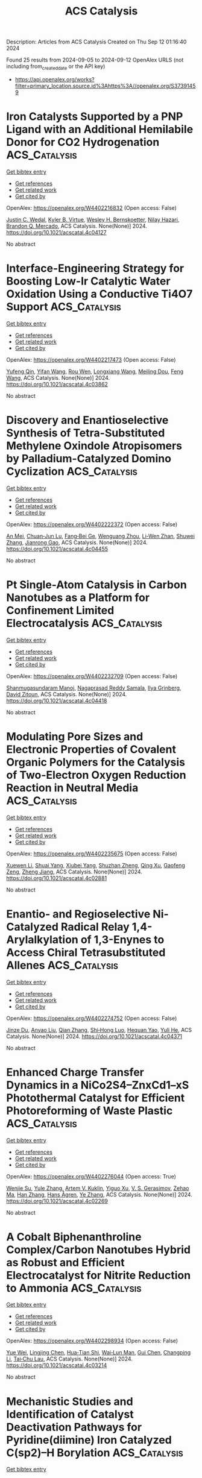 #+TITLE: ACS Catalysis
Description: Articles from ACS Catalysis
Created on Thu Sep 12 01:16:40 2024

Found 25 results from 2024-09-05 to 2024-09-12
OpenAlex URLS (not including from_created_date or the API key)
- [[https://api.openalex.org/works?filter=primary_location.source.id%3Ahttps%3A//openalex.org/S37391459]]

* Iron Catalysts Supported by a PNP Ligand with an Additional Hemilabile Donor for CO2 Hydrogenation  :ACS_Catalysis:
:PROPERTIES:
:UUID: https://openalex.org/W4402216832
:TOPICS: Homogeneous Catalysis with Transition Metals, Carbon Dioxide Utilization for Chemical Synthesis, Catalytic Carbon Dioxide Hydrogenation
:PUBLICATION_DATE: 2024-09-04
:END:    
    
[[elisp:(doi-add-bibtex-entry "https://doi.org/10.1021/acscatal.4c04127")][Get bibtex entry]] 

- [[elisp:(progn (xref--push-markers (current-buffer) (point)) (oa--referenced-works "https://openalex.org/W4402216832"))][Get references]]
- [[elisp:(progn (xref--push-markers (current-buffer) (point)) (oa--related-works "https://openalex.org/W4402216832"))][Get related work]]
- [[elisp:(progn (xref--push-markers (current-buffer) (point)) (oa--cited-by-works "https://openalex.org/W4402216832"))][Get cited by]]

OpenAlex: https://openalex.org/W4402216832 (Open access: False)
    
[[https://openalex.org/A5004434822][Justin C. Wedal]], [[https://openalex.org/A5106986437][Kyler B. Virtue]], [[https://openalex.org/A5072613391][Wesley H. Bernskoetter]], [[https://openalex.org/A5062709693][Nilay Hazari]], [[https://openalex.org/A5038732109][Brandon Q. Mercado]], ACS Catalysis. None(None)] 2024. https://doi.org/10.1021/acscatal.4c04127 
     
No abstract    

    

* Interface-Engineering Strategy for Boosting Low-Ir Catalytic Water Oxidation Using a Conductive Ti4O7 Support  :ACS_Catalysis:
:PROPERTIES:
:UUID: https://openalex.org/W4402217473
:TOPICS: Electrocatalysis for Energy Conversion, Catalytic Nanomaterials, Atomic Layer Deposition Technology
:PUBLICATION_DATE: 2024-09-04
:END:    
    
[[elisp:(doi-add-bibtex-entry "https://doi.org/10.1021/acscatal.4c03862")][Get bibtex entry]] 

- [[elisp:(progn (xref--push-markers (current-buffer) (point)) (oa--referenced-works "https://openalex.org/W4402217473"))][Get references]]
- [[elisp:(progn (xref--push-markers (current-buffer) (point)) (oa--related-works "https://openalex.org/W4402217473"))][Get related work]]
- [[elisp:(progn (xref--push-markers (current-buffer) (point)) (oa--cited-by-works "https://openalex.org/W4402217473"))][Get cited by]]

OpenAlex: https://openalex.org/W4402217473 (Open access: False)
    
[[https://openalex.org/A5011958585][Yufeng Qin]], [[https://openalex.org/A5100398573][Yifan Wang]], [[https://openalex.org/A5088170517][Rou Wen]], [[https://openalex.org/A5090646025][Longxiang Wang]], [[https://openalex.org/A5033783993][Meiling Dou]], [[https://openalex.org/A5100431311][Feng Wang]], ACS Catalysis. None(None)] 2024. https://doi.org/10.1021/acscatal.4c03862 
     
No abstract    

    

* Discovery and Enantioselective Synthesis of Tetra-Substituted Methylene Oxindole Atropisomers by Palladium-Catalyzed Domino Cyclization  :ACS_Catalysis:
:PROPERTIES:
:UUID: https://openalex.org/W4402222372
:TOPICS: Atroposelective Synthesis of Axially Chiral Compounds, Chiroptical Spectroscopy in Organic Compound Analysis, Biological Activity of Diterpenoids and Biflavonoids
:PUBLICATION_DATE: 2024-09-04
:END:    
    
[[elisp:(doi-add-bibtex-entry "https://doi.org/10.1021/acscatal.4c04455")][Get bibtex entry]] 

- [[elisp:(progn (xref--push-markers (current-buffer) (point)) (oa--referenced-works "https://openalex.org/W4402222372"))][Get references]]
- [[elisp:(progn (xref--push-markers (current-buffer) (point)) (oa--related-works "https://openalex.org/W4402222372"))][Get related work]]
- [[elisp:(progn (xref--push-markers (current-buffer) (point)) (oa--cited-by-works "https://openalex.org/W4402222372"))][Get cited by]]

OpenAlex: https://openalex.org/W4402222372 (Open access: False)
    
[[https://openalex.org/A5101351132][An Mei]], [[https://openalex.org/A5048037708][Chuan‐Jun Lu]], [[https://openalex.org/A5019359057][Fang‐Bei Ge]], [[https://openalex.org/A5060690682][Wenguang Zhou]], [[https://openalex.org/A5026135056][Li‐Wen Zhan]], [[https://openalex.org/A5100727566][Shuwei Zhang]], [[https://openalex.org/A5101717225][Jianrong Gao]], ACS Catalysis. None(None)] 2024. https://doi.org/10.1021/acscatal.4c04455 
     
No abstract    

    

* Pt Single-Atom Catalysis in Carbon Nanotubes as a Platform for Confinement Limited Electrocatalysis  :ACS_Catalysis:
:PROPERTIES:
:UUID: https://openalex.org/W4402232709
:TOPICS: Electrocatalysis for Energy Conversion, Accelerating Materials Innovation through Informatics, Fuel Cell Membrane Technology
:PUBLICATION_DATE: 2024-09-03
:END:    
    
[[elisp:(doi-add-bibtex-entry "https://doi.org/10.1021/acscatal.4c04418")][Get bibtex entry]] 

- [[elisp:(progn (xref--push-markers (current-buffer) (point)) (oa--referenced-works "https://openalex.org/W4402232709"))][Get references]]
- [[elisp:(progn (xref--push-markers (current-buffer) (point)) (oa--related-works "https://openalex.org/W4402232709"))][Get related work]]
- [[elisp:(progn (xref--push-markers (current-buffer) (point)) (oa--cited-by-works "https://openalex.org/W4402232709"))][Get cited by]]

OpenAlex: https://openalex.org/W4402232709 (Open access: False)
    
[[https://openalex.org/A5058437657][Shanmugasundaram Manoj]], [[https://openalex.org/A5002833235][Nagaprasad Reddy Samala]], [[https://openalex.org/A5102790594][Ilya Grinberg]], [[https://openalex.org/A5078348497][David Zitoun]], ACS Catalysis. None(None)] 2024. https://doi.org/10.1021/acscatal.4c04418 
     
No abstract    

    

* Modulating Pore Sizes and Electronic Properties of Covalent Organic Polymers for the Catalysis of Two-Electron Oxygen Reduction Reaction in Neutral Media  :ACS_Catalysis:
:PROPERTIES:
:UUID: https://openalex.org/W4402235675
:TOPICS: Porous Crystalline Organic Frameworks for Energy and Separation Applications, Chemistry and Applications of Metal-Organic Frameworks, Fuel Cell Membrane Technology
:PUBLICATION_DATE: 2024-09-04
:END:    
    
[[elisp:(doi-add-bibtex-entry "https://doi.org/10.1021/acscatal.4c02881")][Get bibtex entry]] 

- [[elisp:(progn (xref--push-markers (current-buffer) (point)) (oa--referenced-works "https://openalex.org/W4402235675"))][Get references]]
- [[elisp:(progn (xref--push-markers (current-buffer) (point)) (oa--related-works "https://openalex.org/W4402235675"))][Get related work]]
- [[elisp:(progn (xref--push-markers (current-buffer) (point)) (oa--cited-by-works "https://openalex.org/W4402235675"))][Get cited by]]

OpenAlex: https://openalex.org/W4402235675 (Open access: False)
    
[[https://openalex.org/A5100441260][Xuewen Li]], [[https://openalex.org/A5100784279][Shuai Yang]], [[https://openalex.org/A5032456464][Xiubei Yang]], [[https://openalex.org/A5042690082][Shuzhan Zheng]], [[https://openalex.org/A5069765087][Qing Xu]], [[https://openalex.org/A5028394871][Gaofeng Zeng]], [[https://openalex.org/A5038741162][Zheng Jiang]], ACS Catalysis. None(None)] 2024. https://doi.org/10.1021/acscatal.4c02881 
     
No abstract    

    

* Enantio- and Regioselective Ni-Catalyzed Radical Relay 1,4-Arylalkylation of 1,3-Enynes to Access Chiral Tetrasubstituted Allenes  :ACS_Catalysis:
:PROPERTIES:
:UUID: https://openalex.org/W4402274752
:TOPICS: Transition-Metal-Catalyzed C–H Bond Functionalization, Applications of Photoredox Catalysis in Organic Synthesis, Transition Metal-Catalyzed Cross-Coupling Reactions
:PUBLICATION_DATE: 2024-09-05
:END:    
    
[[elisp:(doi-add-bibtex-entry "https://doi.org/10.1021/acscatal.4c04371")][Get bibtex entry]] 

- [[elisp:(progn (xref--push-markers (current-buffer) (point)) (oa--referenced-works "https://openalex.org/W4402274752"))][Get references]]
- [[elisp:(progn (xref--push-markers (current-buffer) (point)) (oa--related-works "https://openalex.org/W4402274752"))][Get related work]]
- [[elisp:(progn (xref--push-markers (current-buffer) (point)) (oa--cited-by-works "https://openalex.org/W4402274752"))][Get cited by]]

OpenAlex: https://openalex.org/W4402274752 (Open access: False)
    
[[https://openalex.org/A5053026456][Jinze Du]], [[https://openalex.org/A5087059179][Anyao Liu]], [[https://openalex.org/A5101742243][Qian Zhang]], [[https://openalex.org/A5064431144][Shi‐Hong Luo]], [[https://openalex.org/A5037824730][Hequan Yao]], [[https://openalex.org/A5057133110][Yuli He]], ACS Catalysis. None(None)] 2024. https://doi.org/10.1021/acscatal.4c04371 
     
No abstract    

    

* Enhanced Charge Transfer Dynamics in a NiCo2S4–ZnxCd1–xS Photothermal Catalyst for Efficient Photoreforming of Waste Plastic  :ACS_Catalysis:
:PROPERTIES:
:UUID: https://openalex.org/W4402276044
:TOPICS: Photocatalytic Materials for Solar Energy Conversion, Photocatalysis and Solar Energy Conversion, Formation and Properties of Nanocrystals and Nanostructures
:PUBLICATION_DATE: 2024-09-04
:END:    
    
[[elisp:(doi-add-bibtex-entry "https://doi.org/10.1021/acscatal.4c02269")][Get bibtex entry]] 

- [[elisp:(progn (xref--push-markers (current-buffer) (point)) (oa--referenced-works "https://openalex.org/W4402276044"))][Get references]]
- [[elisp:(progn (xref--push-markers (current-buffer) (point)) (oa--related-works "https://openalex.org/W4402276044"))][Get related work]]
- [[elisp:(progn (xref--push-markers (current-buffer) (point)) (oa--cited-by-works "https://openalex.org/W4402276044"))][Get cited by]]

OpenAlex: https://openalex.org/W4402276044 (Open access: True)
    
[[https://openalex.org/A5101500272][Wenjie Su]], [[https://openalex.org/A5071925579][Yule Zhang]], [[https://openalex.org/A5087272960][Artem V. Kuklin]], [[https://openalex.org/A5100993054][Yiguo Xu]], [[https://openalex.org/A5024425002][V. S. Gerasimov]], [[https://openalex.org/A5072411807][Zehao Ma]], [[https://openalex.org/A5100399276][Han Zhang]], [[https://openalex.org/A5053665869][Hans Ågren]], [[https://openalex.org/A5100449334][Ye Zhang]], ACS Catalysis. None(None)] 2024. https://doi.org/10.1021/acscatal.4c02269 
     
No abstract    

    

* A Cobalt Biphenanthroline Complex/Carbon Nanotubes Hybrid as Robust and Efficient Electrocatalyst for Nitrite Reduction to Ammonia  :ACS_Catalysis:
:PROPERTIES:
:UUID: https://openalex.org/W4402298934
:TOPICS: Ammonia Synthesis and Electrocatalysis, Catalytic Reduction of Nitro Compounds, Content-Centric Networking for Information Delivery
:PUBLICATION_DATE: 2024-09-06
:END:    
    
[[elisp:(doi-add-bibtex-entry "https://doi.org/10.1021/acscatal.4c03214")][Get bibtex entry]] 

- [[elisp:(progn (xref--push-markers (current-buffer) (point)) (oa--referenced-works "https://openalex.org/W4402298934"))][Get references]]
- [[elisp:(progn (xref--push-markers (current-buffer) (point)) (oa--related-works "https://openalex.org/W4402298934"))][Get related work]]
- [[elisp:(progn (xref--push-markers (current-buffer) (point)) (oa--cited-by-works "https://openalex.org/W4402298934"))][Get cited by]]

OpenAlex: https://openalex.org/W4402298934 (Open access: False)
    
[[https://openalex.org/A5036686013][Yue Wei]], [[https://openalex.org/A5036950255][Lingjing Chen]], [[https://openalex.org/A5029958142][Hua‐Tian Shi]], [[https://openalex.org/A5012005897][Wai‐Lun Man]], [[https://openalex.org/A5100750605][Gui Chen]], [[https://openalex.org/A5100711688][Changping Li]], [[https://openalex.org/A5071430741][Tai‐Chu Lau]], ACS Catalysis. None(None)] 2024. https://doi.org/10.1021/acscatal.4c03214 
     
No abstract    

    

* Mechanistic Studies and Identification of Catalyst Deactivation Pathways for Pyridine(diimine) Iron Catalyzed C(sp2)–H Borylation  :ACS_Catalysis:
:PROPERTIES:
:UUID: https://openalex.org/W4402299797
:TOPICS: Transition-Metal-Catalyzed C–H Bond Functionalization, Catalytic C-H Amination Reactions, Homogeneous Catalysis with Transition Metals
:PUBLICATION_DATE: 2024-09-06
:END:    
    
[[elisp:(doi-add-bibtex-entry "https://doi.org/10.1021/acscatal.4c03744")][Get bibtex entry]] 

- [[elisp:(progn (xref--push-markers (current-buffer) (point)) (oa--referenced-works "https://openalex.org/W4402299797"))][Get references]]
- [[elisp:(progn (xref--push-markers (current-buffer) (point)) (oa--related-works "https://openalex.org/W4402299797"))][Get related work]]
- [[elisp:(progn (xref--push-markers (current-buffer) (point)) (oa--cited-by-works "https://openalex.org/W4402299797"))][Get cited by]]

OpenAlex: https://openalex.org/W4402299797 (Open access: False)
    
[[https://openalex.org/A5100437444][Tianyi Zhang]], [[https://openalex.org/A5043337481][Tyler P. Pabst]], [[https://openalex.org/A5030368553][Jordan M. Hoyt]], [[https://openalex.org/A5084018341][Matthew V. Pecoraro]], [[https://openalex.org/A5087910041][Paul J. Chirik]], ACS Catalysis. None(None)] 2024. https://doi.org/10.1021/acscatal.4c03744 
     
No abstract    

    

* Photocatalytic Oxidative Activation of Bicyclo[1.1.0]butanes for Formal [2σ+2π] Cycloadditions  :ACS_Catalysis:
:PROPERTIES:
:UUID: https://openalex.org/W4402305805
:TOPICS: Applications of Photoredox Catalysis in Organic Synthesis, Catalytic Oxidation of Alcohols, Transition-Metal-Catalyzed C–H Bond Functionalization
:PUBLICATION_DATE: 2024-09-06
:END:    
    
[[elisp:(doi-add-bibtex-entry "https://doi.org/10.1021/acscatal.4c05067")][Get bibtex entry]] 

- [[elisp:(progn (xref--push-markers (current-buffer) (point)) (oa--referenced-works "https://openalex.org/W4402305805"))][Get references]]
- [[elisp:(progn (xref--push-markers (current-buffer) (point)) (oa--related-works "https://openalex.org/W4402305805"))][Get related work]]
- [[elisp:(progn (xref--push-markers (current-buffer) (point)) (oa--cited-by-works "https://openalex.org/W4402305805"))][Get cited by]]

OpenAlex: https://openalex.org/W4402305805 (Open access: True)
    
[[https://openalex.org/A5021149642][Maxim Golfmann]], [[https://openalex.org/A5040406948][Marius Reinhold]], [[https://openalex.org/A5031334631][Jorn D. Steen]], [[https://openalex.org/A5107038764][Malte S. Deike]], [[https://openalex.org/A5107038765][Behrend Rodemann]], [[https://openalex.org/A5065143464][Christopher Golz]], [[https://openalex.org/A5036603407][Stefano Crespi]], [[https://openalex.org/A5058577209][Johannes C. L. Walker]], ACS Catalysis. None(None)] 2024. https://doi.org/10.1021/acscatal.4c05067 
     
No abstract    

    

* Catalyst Site Requirements for Olefin Etherification over H-Beta Zeolites  :ACS_Catalysis:
:PROPERTIES:
:UUID: https://openalex.org/W4402306518
:TOPICS: Desulfurization Technologies for Fuels, Zeolite Chemistry and Catalysis, Homogeneous Catalysis with Transition Metals
:PUBLICATION_DATE: 2024-09-06
:END:    
    
[[elisp:(doi-add-bibtex-entry "https://doi.org/10.1021/acscatal.4c03487")][Get bibtex entry]] 

- [[elisp:(progn (xref--push-markers (current-buffer) (point)) (oa--referenced-works "https://openalex.org/W4402306518"))][Get references]]
- [[elisp:(progn (xref--push-markers (current-buffer) (point)) (oa--related-works "https://openalex.org/W4402306518"))][Get related work]]
- [[elisp:(progn (xref--push-markers (current-buffer) (point)) (oa--cited-by-works "https://openalex.org/W4402306518"))][Get cited by]]

OpenAlex: https://openalex.org/W4402306518 (Open access: False)
    
[[https://openalex.org/A5038164794][Wen-Sheng Lee]], [[https://openalex.org/A5004644378][Paulami Majumdar]], [[https://openalex.org/A5016935054][Kimberly T. Dinh]], [[https://openalex.org/A5036222762][Swati Naik]], [[https://openalex.org/A5102109182][Binghe Gu]], [[https://openalex.org/A5101933262][Joo Kang]], [[https://openalex.org/A5041667858][Xiaohua Qiu]], [[https://openalex.org/A5051266486][Siaka Yusuf]], [[https://openalex.org/A5080269043][Denise Anaya]], [[https://openalex.org/A5042695717][John Klann]], [[https://openalex.org/A5103417630][Wang‐Lin Yu]], [[https://openalex.org/A5075643028][Thomas Peterson]], [[https://openalex.org/A5032708311][David G. Barton]], [[https://openalex.org/A5072517964][Rachel E. M. Brooner]], ACS Catalysis. None(None)] 2024. https://doi.org/10.1021/acscatal.4c03487 
     
No abstract    

    

* Gallium Cluster-Promoted In2O3 Catalyst for CO2 Hydrogenation to Methanol  :ACS_Catalysis:
:PROPERTIES:
:UUID: https://openalex.org/W4402313018
:TOPICS: Catalytic Carbon Dioxide Hydrogenation, Catalytic Nanomaterials, Catalytic Dehydrogenation of Light Alkanes
:PUBLICATION_DATE: 2024-09-06
:END:    
    
[[elisp:(doi-add-bibtex-entry "https://doi.org/10.1021/acscatal.4c03045")][Get bibtex entry]] 

- [[elisp:(progn (xref--push-markers (current-buffer) (point)) (oa--referenced-works "https://openalex.org/W4402313018"))][Get references]]
- [[elisp:(progn (xref--push-markers (current-buffer) (point)) (oa--related-works "https://openalex.org/W4402313018"))][Get related work]]
- [[elisp:(progn (xref--push-markers (current-buffer) (point)) (oa--cited-by-works "https://openalex.org/W4402313018"))][Get cited by]]

OpenAlex: https://openalex.org/W4402313018 (Open access: False)
    
[[https://openalex.org/A5005904006][Yuxiang Yang]], [[https://openalex.org/A5000102044][Linlin Wu]], [[https://openalex.org/A5040756088][Bingqing Yao]], [[https://openalex.org/A5100433795][Lei Zhang]], [[https://openalex.org/A5101954728][Munam Jung]], [[https://openalex.org/A5062663978][Qianjun He]], [[https://openalex.org/A5071951449][Ning Yan]], [[https://openalex.org/A5063052790][Changjun Liu]], ACS Catalysis. None(None)] 2024. https://doi.org/10.1021/acscatal.4c03045 
     
No abstract    

    

* Iron Nitride Formation and Decomposition during Ammonia Decomposition over a Wustite-Based Bulk Iron Catalyst  :ACS_Catalysis:
:PROPERTIES:
:UUID: https://openalex.org/W4402315319
:TOPICS: Ammonia Synthesis and Electrocatalysis, Catalytic Nanomaterials, Catalytic Reduction of Nitro Compounds
:PUBLICATION_DATE: 2024-09-06
:END:    
    
[[elisp:(doi-add-bibtex-entry "https://doi.org/10.1021/acscatal.4c04415")][Get bibtex entry]] 

- [[elisp:(progn (xref--push-markers (current-buffer) (point)) (oa--referenced-works "https://openalex.org/W4402315319"))][Get references]]
- [[elisp:(progn (xref--push-markers (current-buffer) (point)) (oa--related-works "https://openalex.org/W4402315319"))][Get related work]]
- [[elisp:(progn (xref--push-markers (current-buffer) (point)) (oa--cited-by-works "https://openalex.org/W4402315319"))][Get cited by]]

OpenAlex: https://openalex.org/W4402315319 (Open access: False)
    
[[https://openalex.org/A5049073282][Maximilian Purcel]], [[https://openalex.org/A5058679048][Stefan Berendts]], [[https://openalex.org/A5090217494][Luigi Bonati]], [[https://openalex.org/A5004491813][Simone Perego]], [[https://openalex.org/A5002562419][Arnd Müller]], [[https://openalex.org/A5046219608][Martin Lerch]], [[https://openalex.org/A5023487560][Michele Parrinello]], [[https://openalex.org/A5039691617][Martin Muhler]], ACS Catalysis. None(None)] 2024. https://doi.org/10.1021/acscatal.4c04415 
     
No abstract    

    

* Issue Publication Information  :ACS_Catalysis:
:PROPERTIES:
:UUID: https://openalex.org/W4402320406
:TOPICS: 
:PUBLICATION_DATE: 2024-09-06
:END:    
    
[[elisp:(doi-add-bibtex-entry "https://doi.org/10.1021/csv014i017_1841510")][Get bibtex entry]] 

- [[elisp:(progn (xref--push-markers (current-buffer) (point)) (oa--referenced-works "https://openalex.org/W4402320406"))][Get references]]
- [[elisp:(progn (xref--push-markers (current-buffer) (point)) (oa--related-works "https://openalex.org/W4402320406"))][Get related work]]
- [[elisp:(progn (xref--push-markers (current-buffer) (point)) (oa--cited-by-works "https://openalex.org/W4402320406"))][Get cited by]]

OpenAlex: https://openalex.org/W4402320406 (Open access: False)
    
, ACS Catalysis. 14(17)] 2024. https://doi.org/10.1021/csv014i017_1841510 
     
No abstract    

    

* Issue Editorial Masthead  :ACS_Catalysis:
:PROPERTIES:
:UUID: https://openalex.org/W4402320654
:TOPICS: 
:PUBLICATION_DATE: 2024-09-06
:END:    
    
[[elisp:(doi-add-bibtex-entry "https://doi.org/10.1021/csv014i017_1841511")][Get bibtex entry]] 

- [[elisp:(progn (xref--push-markers (current-buffer) (point)) (oa--referenced-works "https://openalex.org/W4402320654"))][Get references]]
- [[elisp:(progn (xref--push-markers (current-buffer) (point)) (oa--related-works "https://openalex.org/W4402320654"))][Get related work]]
- [[elisp:(progn (xref--push-markers (current-buffer) (point)) (oa--cited-by-works "https://openalex.org/W4402320654"))][Get cited by]]

OpenAlex: https://openalex.org/W4402320654 (Open access: False)
    
, ACS Catalysis. 14(17)] 2024. https://doi.org/10.1021/csv014i017_1841511 
     
No abstract    

    

* Er-Doping Enhances the Oxygen Evolution Performance of Cobalt Oxide in Acidic Medium  :ACS_Catalysis:
:PROPERTIES:
:UUID: https://openalex.org/W4402274848
:TOPICS: Electrocatalysis for Energy Conversion, Catalytic Nanomaterials, Aqueous Zinc-Ion Battery Technology
:PUBLICATION_DATE: 2024-09-05
:END:    
    
[[elisp:(doi-add-bibtex-entry "https://doi.org/10.1021/acscatal.4c03088")][Get bibtex entry]] 

- [[elisp:(progn (xref--push-markers (current-buffer) (point)) (oa--referenced-works "https://openalex.org/W4402274848"))][Get references]]
- [[elisp:(progn (xref--push-markers (current-buffer) (point)) (oa--related-works "https://openalex.org/W4402274848"))][Get related work]]
- [[elisp:(progn (xref--push-markers (current-buffer) (point)) (oa--cited-by-works "https://openalex.org/W4402274848"))][Get cited by]]

OpenAlex: https://openalex.org/W4402274848 (Open access: True)
    
[[https://openalex.org/A5086797292][San-Jiang Pan]], [[https://openalex.org/A5100455126][Hang Li]], [[https://openalex.org/A5100371335][Sheng Wang]], [[https://openalex.org/A5101307839][Yang Fu]], [[https://openalex.org/A5101315919][Shenao Wang]], [[https://openalex.org/A5011438427][Zhong‐Yang Xie]], [[https://openalex.org/A5100454543][Li Wei]], [[https://openalex.org/A5100348631][Hao Li]], [[https://openalex.org/A5077445812][Nan Li]], ACS Catalysis. None(None)] 2024. https://doi.org/10.1021/acscatal.4c03088 
     
No abstract    

    

* Advancing CO2RR with O-Coordinated Single-Atom Nanozymes: A DFT and Machine Learning Exploration  :ACS_Catalysis:
:PROPERTIES:
:UUID: https://openalex.org/W4402349498
:TOPICS: Photocatalytic Materials for Solar Energy Conversion, Electrochemical Reduction of CO2 to Fuels, Accelerating Materials Innovation through Informatics
:PUBLICATION_DATE: 2024-09-09
:END:    
    
[[elisp:(doi-add-bibtex-entry "https://doi.org/10.1021/acscatal.4c02799")][Get bibtex entry]] 

- [[elisp:(progn (xref--push-markers (current-buffer) (point)) (oa--referenced-works "https://openalex.org/W4402349498"))][Get references]]
- [[elisp:(progn (xref--push-markers (current-buffer) (point)) (oa--related-works "https://openalex.org/W4402349498"))][Get related work]]
- [[elisp:(progn (xref--push-markers (current-buffer) (point)) (oa--cited-by-works "https://openalex.org/W4402349498"))][Get cited by]]

OpenAlex: https://openalex.org/W4402349498 (Open access: False)
    
[[https://openalex.org/A5022883932][Hao Sun]], [[https://openalex.org/A5013853310][Jing‐yao Liu]], ACS Catalysis. None(None)] 2024. https://doi.org/10.1021/acscatal.4c02799 
     
No abstract    

    

* Correction to “Double Asymmetric Hydrogenation of α-Iminoketones: Facile Synthesis of Enantiopure Vicinal Amino Alcohols”  :ACS_Catalysis:
:PROPERTIES:
:UUID: https://openalex.org/W4402355125
:TOPICS: Homogeneous Catalysis with Transition Metals
:PUBLICATION_DATE: 2024-09-09
:END:    
    
[[elisp:(doi-add-bibtex-entry "https://doi.org/10.1021/acscatal.4c04811")][Get bibtex entry]] 

- [[elisp:(progn (xref--push-markers (current-buffer) (point)) (oa--referenced-works "https://openalex.org/W4402355125"))][Get references]]
- [[elisp:(progn (xref--push-markers (current-buffer) (point)) (oa--related-works "https://openalex.org/W4402355125"))][Get related work]]
- [[elisp:(progn (xref--push-markers (current-buffer) (point)) (oa--cited-by-works "https://openalex.org/W4402355125"))][Get cited by]]

OpenAlex: https://openalex.org/W4402355125 (Open access: False)
    
[[https://openalex.org/A5100371335][Sheng Wang]], [[https://openalex.org/A5090993141][Xin Lin]], [[https://openalex.org/A5006067896][Pan‐Lin Shao]], [[https://openalex.org/A5007909589][Jingyuan Song]], [[https://openalex.org/A5070019572][Jialin Wen]], [[https://openalex.org/A5025921875][Xumu Zhang]], ACS Catalysis. None(None)] 2024. https://doi.org/10.1021/acscatal.4c04811 
     
No abstract    

    

* Optimizing Reaction Kinetics and Thermodynamics for Photocatalytic CO2 Reduction through Spin Polarization Manipulation  :ACS_Catalysis:
:PROPERTIES:
:UUID: https://openalex.org/W4402391463
:TOPICS: Emergent Phenomena at Oxide Interfaces, Photocatalytic Materials for Solar Energy Conversion, Electrochemical Reduction of CO2 to Fuels
:PUBLICATION_DATE: 2024-09-10
:END:    
    
[[elisp:(doi-add-bibtex-entry "https://doi.org/10.1021/acscatal.4c03802")][Get bibtex entry]] 

- [[elisp:(progn (xref--push-markers (current-buffer) (point)) (oa--referenced-works "https://openalex.org/W4402391463"))][Get references]]
- [[elisp:(progn (xref--push-markers (current-buffer) (point)) (oa--related-works "https://openalex.org/W4402391463"))][Get related work]]
- [[elisp:(progn (xref--push-markers (current-buffer) (point)) (oa--cited-by-works "https://openalex.org/W4402391463"))][Get cited by]]

OpenAlex: https://openalex.org/W4402391463 (Open access: False)
    
[[https://openalex.org/A5100443402][Mingyang Li]], [[https://openalex.org/A5067320385][Shiqun Wu]], [[https://openalex.org/A5023555576][Dongni Liu]], [[https://openalex.org/A5100430408][Zhong Chen]], [[https://openalex.org/A5020243600][Chengxuan He]], [[https://openalex.org/A5100340119][Jinlong Wang]], [[https://openalex.org/A5100515230][Xiaoyi Gu]], [[https://openalex.org/A5017622447][Zehan Zhang]], [[https://openalex.org/A5042146073][Zhangyong Ning]], [[https://openalex.org/A5100602288][Jinlong Zhang]], ACS Catalysis. None(None)] 2024. https://doi.org/10.1021/acscatal.4c03802 
     
No abstract    

    

* Saccharide-Assisted Resolution of Bioactive Chiral Carboxylic Acids via NHC-Catalyzed Regioselective Transesterification  :ACS_Catalysis:
:PROPERTIES:
:UUID: https://openalex.org/W4402393645
:TOPICS: N-Heterocyclic Carbenes in Catalysis and Materials Chemistry, Homogeneous Catalysis with Transition Metals, Olefin Metathesis Chemistry
:PUBLICATION_DATE: 2024-09-10
:END:    
    
[[elisp:(doi-add-bibtex-entry "https://doi.org/10.1021/acscatal.4c04076")][Get bibtex entry]] 

- [[elisp:(progn (xref--push-markers (current-buffer) (point)) (oa--referenced-works "https://openalex.org/W4402393645"))][Get references]]
- [[elisp:(progn (xref--push-markers (current-buffer) (point)) (oa--related-works "https://openalex.org/W4402393645"))][Get related work]]
- [[elisp:(progn (xref--push-markers (current-buffer) (point)) (oa--cited-by-works "https://openalex.org/W4402393645"))][Get cited by]]

OpenAlex: https://openalex.org/W4402393645 (Open access: False)
    
[[https://openalex.org/A5086382595][Shuolu Dai]], [[https://openalex.org/A5030033717][Juan Zou]], [[https://openalex.org/A5053075491][Haiqi Wang]], [[https://openalex.org/A5054974793][Min Xu]], [[https://openalex.org/A5025107938][Erqi Xu]], [[https://openalex.org/A5063725510][Jia Song]], [[https://openalex.org/A5103284363][Hong Yu]], [[https://openalex.org/A5086115155][Shaojun Li]], [[https://openalex.org/A5036339070][Wen‐Xin Lv]], [[https://openalex.org/A5056403313][Yonggui Robin]], ACS Catalysis. None(None)] 2024. https://doi.org/10.1021/acscatal.4c04076 
     
No abstract    

    

* Interception of Transient anti-Allyl–Ir Species with Cu–Azomethine Ylide: Mechanistic Origins of Z-Selectivity in an Asymmetric Allylation Reaction  :ACS_Catalysis:
:PROPERTIES:
:UUID: https://openalex.org/W4402398972
:TOPICS: Asymmetric Catalysis, Organometallic Chemistry and Metalation, Peptide Synthesis and Drug Discovery
:PUBLICATION_DATE: 2024-09-10
:END:    
    
[[elisp:(doi-add-bibtex-entry "https://doi.org/10.1021/acscatal.4c03771")][Get bibtex entry]] 

- [[elisp:(progn (xref--push-markers (current-buffer) (point)) (oa--referenced-works "https://openalex.org/W4402398972"))][Get references]]
- [[elisp:(progn (xref--push-markers (current-buffer) (point)) (oa--related-works "https://openalex.org/W4402398972"))][Get related work]]
- [[elisp:(progn (xref--push-markers (current-buffer) (point)) (oa--cited-by-works "https://openalex.org/W4402398972"))][Get cited by]]

OpenAlex: https://openalex.org/W4402398972 (Open access: False)
    
[[https://openalex.org/A5087329421][Hui Xu]], [[https://openalex.org/A5042911065][Xinxin Niu]], [[https://openalex.org/A5078790723][Yanfeng Dang]], ACS Catalysis. None(None)] 2024. https://doi.org/10.1021/acscatal.4c03771 
     
No abstract    

    

* Mechanistic Insights into the Dealumination of an H-ZSM-5 Zeolite Using Reactive Molecular Dynamics Simulations  :ACS_Catalysis:
:PROPERTIES:
:UUID: https://openalex.org/W4402406071
:TOPICS: Zeolite Chemistry and Catalysis, Desulfurization Technologies for Fuels, Catalytic Nanomaterials
:PUBLICATION_DATE: 2024-09-10
:END:    
    
[[elisp:(doi-add-bibtex-entry "https://doi.org/10.1021/acscatal.3c05168")][Get bibtex entry]] 

- [[elisp:(progn (xref--push-markers (current-buffer) (point)) (oa--referenced-works "https://openalex.org/W4402406071"))][Get references]]
- [[elisp:(progn (xref--push-markers (current-buffer) (point)) (oa--related-works "https://openalex.org/W4402406071"))][Get related work]]
- [[elisp:(progn (xref--push-markers (current-buffer) (point)) (oa--cited-by-works "https://openalex.org/W4402406071"))][Get cited by]]

OpenAlex: https://openalex.org/W4402406071 (Open access: False)
    
[[https://openalex.org/A5002011190][E. Grajales-González]], [[https://openalex.org/A5067884469][M. Monge-Palacios]], [[https://openalex.org/A5015640220][Sirio Brunialti]], [[https://openalex.org/A5005332754][S. Mani Sarathy]], ACS Catalysis. None(None)] 2024. https://doi.org/10.1021/acscatal.3c05168 
     
No abstract    

    

* Effects of Acid Sites and Formaldehyde Decomposition on the Catalyst Lifetime for Methanol-to-Olefins over Ca-Modified HZSM-5  :ACS_Catalysis:
:PROPERTIES:
:UUID: https://openalex.org/W4402413025
:TOPICS: Zeolite Chemistry and Catalysis, Catalytic Nanomaterials, Catalytic Dehydrogenation of Light Alkanes
:PUBLICATION_DATE: 2024-09-10
:END:    
    
[[elisp:(doi-add-bibtex-entry "https://doi.org/10.1021/acscatal.4c02842")][Get bibtex entry]] 

- [[elisp:(progn (xref--push-markers (current-buffer) (point)) (oa--referenced-works "https://openalex.org/W4402413025"))][Get references]]
- [[elisp:(progn (xref--push-markers (current-buffer) (point)) (oa--related-works "https://openalex.org/W4402413025"))][Get related work]]
- [[elisp:(progn (xref--push-markers (current-buffer) (point)) (oa--cited-by-works "https://openalex.org/W4402413025"))][Get cited by]]

OpenAlex: https://openalex.org/W4402413025 (Open access: False)
    
[[https://openalex.org/A5066043510][Jinsong Luo]], [[https://openalex.org/A5035010166][Tianci Xiao]], [[https://openalex.org/A5038049020][Wu Wen]], [[https://openalex.org/A5086265105][Jun Bao]], [[https://openalex.org/A5031824581][Chengyuan Liu]], [[https://openalex.org/A5077453562][Yang Pan]], ACS Catalysis. None(None)] 2024. https://doi.org/10.1021/acscatal.4c02842 
     
No abstract    

    

* Metallaphotoredox Synthesis of Axially Chiral Tetrasubstituted Allenes through Regio- and Enantioselective 1,4-Carbocyanation of 1,3-Enynes  :ACS_Catalysis:
:PROPERTIES:
:UUID: https://openalex.org/W4402413186
:TOPICS: Atroposelective Synthesis of Axially Chiral Compounds, Transition-Metal-Catalyzed C–H Bond Functionalization, Catalytic Oxidation of Alcohols
:PUBLICATION_DATE: 2024-09-10
:END:    
    
[[elisp:(doi-add-bibtex-entry "https://doi.org/10.1021/acscatal.4c04330")][Get bibtex entry]] 

- [[elisp:(progn (xref--push-markers (current-buffer) (point)) (oa--referenced-works "https://openalex.org/W4402413186"))][Get references]]
- [[elisp:(progn (xref--push-markers (current-buffer) (point)) (oa--related-works "https://openalex.org/W4402413186"))][Get related work]]
- [[elisp:(progn (xref--push-markers (current-buffer) (point)) (oa--cited-by-works "https://openalex.org/W4402413186"))][Get cited by]]

OpenAlex: https://openalex.org/W4402413186 (Open access: False)
    
[[https://openalex.org/A5090451489][Kang Peng]], [[https://openalex.org/A5043516326][Ya-Sheng Cao]], [[https://openalex.org/A5059732206][Quanyuan Wang]], [[https://openalex.org/A5060503383][Xia Zhou]], [[https://openalex.org/A5100762737][Ya Chen]], [[https://openalex.org/A5066554626][Yixin Lü]], [[https://openalex.org/A5088322277][Guo‐Jun Deng]], ACS Catalysis. None(None)] 2024. https://doi.org/10.1021/acscatal.4c04330 
     
No abstract    

    

* Hydrogen Peroxide Generation and Hydrogen Oxidation Reaction on Pt/Co/Pt(111) and Pt/Co/Pt(100) Single-Crystal Model Catalyst Surface  :ACS_Catalysis:
:PROPERTIES:
:UUID: https://openalex.org/W4402413399
:TOPICS: Electrocatalysis for Energy Conversion, Catalytic Nanomaterials, Fuel Cell Membrane Technology
:PUBLICATION_DATE: 2024-09-10
:END:    
    
[[elisp:(doi-add-bibtex-entry "https://doi.org/10.1021/acscatal.4c03106")][Get bibtex entry]] 

- [[elisp:(progn (xref--push-markers (current-buffer) (point)) (oa--referenced-works "https://openalex.org/W4402413399"))][Get references]]
- [[elisp:(progn (xref--push-markers (current-buffer) (point)) (oa--related-works "https://openalex.org/W4402413399"))][Get related work]]
- [[elisp:(progn (xref--push-markers (current-buffer) (point)) (oa--cited-by-works "https://openalex.org/W4402413399"))][Get cited by]]

OpenAlex: https://openalex.org/W4402413399 (Open access: False)
    
[[https://openalex.org/A5031938885][Kenta Hayashi]], [[https://openalex.org/A5066466655][Takeru Tomimori]], [[https://openalex.org/A5038361346][Yoshihiro Chida]], [[https://openalex.org/A5068147445][Naoto Todoroki]], [[https://openalex.org/A5074172776][Toshimasa Wadayama]], ACS Catalysis. None(None)] 2024. https://doi.org/10.1021/acscatal.4c03106 
     
No abstract    

    
